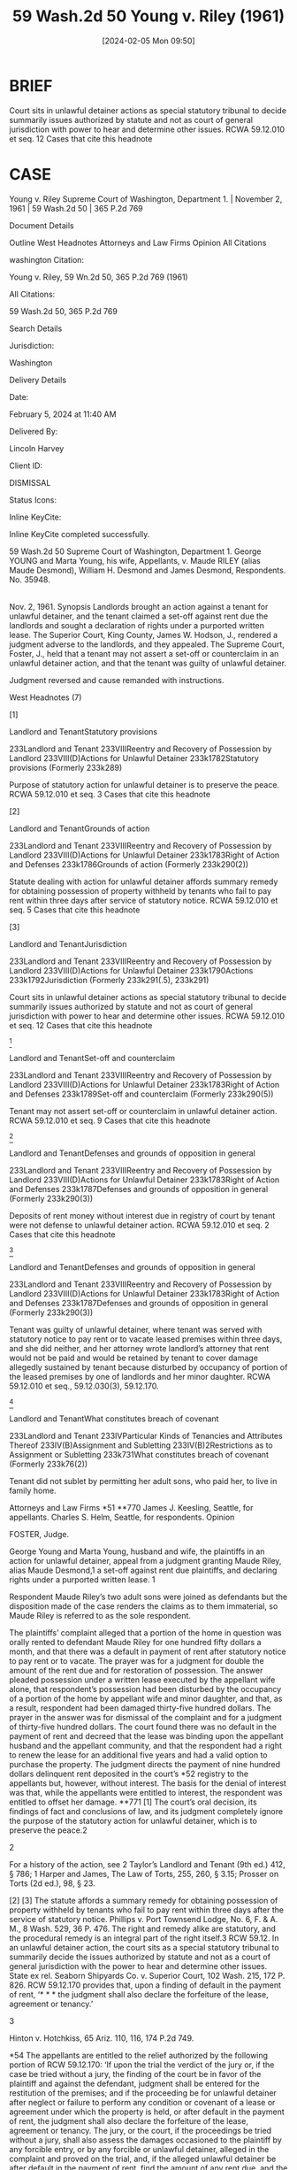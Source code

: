 #+title:      59 Wash.2d 50 Young v. Riley (1961)
#+date:       [2024-02-05 Mon 09:50]
#+filetags:   :rlta:statutory:summary:ud:
#+identifier: 20240205T095007

* BRIEF

Court sits in unlawful detainer actions as special statutory tribunal to decide summarily issues authorized by statute and not as court of general jurisdiction with power to hear and determine other issues. RCWA 59.12.010 et seq.
12 Cases that cite this headnote

* CASE

Young v. Riley
Supreme Court of Washington, Department 1. | November 2, 1961 | 59 Wash.2d 50 | 365 P.2d 769

Document Details

Outline
West Headnotes
Attorneys and Law Firms
Opinion
All Citations

washington Citation:

Young v. Riley, 59 Wn.2d 50, 365 P.2d 769 (1961)

All Citations:

59 Wash.2d 50, 365 P.2d 769

Search Details

Jurisdiction:

Washington

Delivery Details

Date:

February 5, 2024 at 11:40 AM

Delivered By:

Lincoln Harvey

Client ID:

DISMISSAL

Status Icons:



Inline KeyCite:

Inline KeyCite completed successfully.




59 Wash.2d 50
Supreme Court of Washington, Department 1.
George YOUNG and Marta Young, his wife, Appellants,
v.
Maude RILEY (alias Maude Desmond), William H. Desmond and James Desmond, Respondents.
No. 35948.
|
Nov. 2, 1961.
Synopsis
Landlords brought an action against a tenant for unlawful detainer, and the tenant claimed a set-off against rent due the landlords and sought a declaration of rights under a purported written lease. The Superior Court, King County, James W. Hodson, J., rendered a judgment adverse to the landlords, and they appealed. The Supreme Court, Foster, J., held that a tenant may not assert a set-off or counterclaim in an unlawful detainer action, and that the tenant was guilty of unlawful detainer.

Judgment reversed and cause remanded with instructions.



West Headnotes (7)


[1]

Landlord and TenantStatutory provisions


233Landlord and Tenant
233VIIIReentry and Recovery of Possession by Landlord
233VIII(D)Actions for Unlawful Detainer
233k1782Statutory provisions
(Formerly 233k289)


Purpose of statutory action for unlawful detainer is to preserve the peace. RCWA 59.12.010 et seq.
3 Cases that cite this headnote



[2]

Landlord and TenantGrounds of action


233Landlord and Tenant
233VIIIReentry and Recovery of Possession by Landlord
233VIII(D)Actions for Unlawful Detainer
233k1783Right of Action and Defenses
233k1786Grounds of action
(Formerly 233k290(2))


Statute dealing with action for unlawful detainer affords summary remedy for obtaining possession of property withheld by tenants who fail to pay rent within three days after service of statutory notice. RCWA 59.12.010 et seq.
5 Cases that cite this headnote



[3]

Landlord and TenantJurisdiction


233Landlord and Tenant
233VIIIReentry and Recovery of Possession by Landlord
233VIII(D)Actions for Unlawful Detainer
233k1790Actions
233k1792Jurisdiction
(Formerly 233k291(.5), 233k291)


Court sits in unlawful detainer actions as special statutory tribunal to decide summarily issues authorized by statute and not as court of general jurisdiction with power to hear and determine other issues. RCWA 59.12.010 et seq.
12 Cases that cite this headnote



[4]

Landlord and TenantSet-off and counterclaim


233Landlord and Tenant
233VIIIReentry and Recovery of Possession by Landlord
233VIII(D)Actions for Unlawful Detainer
233k1783Right of Action and Defenses
233k1789Set-off and counterclaim
(Formerly 233k290(5))


Tenant may not assert set-off or counterclaim in unlawful detainer action. RCWA 59.12.010 et seq.
9 Cases that cite this headnote



[5]

Landlord and TenantDefenses and grounds of opposition in general


233Landlord and Tenant
233VIIIReentry and Recovery of Possession by Landlord
233VIII(D)Actions for Unlawful Detainer
233k1783Right of Action and Defenses
233k1787Defenses and grounds of opposition in general
(Formerly 233k290(3))


Deposits of rent money without interest due in registry of court by tenant were not defense to unlawful detainer action. RCWA 59.12.010 et seq.
2 Cases that cite this headnote



[6]

Landlord and TenantDefenses and grounds of opposition in general


233Landlord and Tenant
233VIIIReentry and Recovery of Possession by Landlord
233VIII(D)Actions for Unlawful Detainer
233k1783Right of Action and Defenses
233k1787Defenses and grounds of opposition in general
(Formerly 233k290(3))


Tenant was guilty of unlawful detainer, where tenant was served with statutory notice to pay rent or to vacate leased premises within three days, and she did neither, and her attorney wrote landlord’s attorney that rent would not be paid and would be retained by tenant to cover damage allegedly sustained by tenant because disturbed by occupancy of portion of the leased premises by one of landlords and her minor daughter. RCWA 59.12.010 et seq., 59.12.030(3), 59.12.170.




[7]

Landlord and TenantWhat constitutes breach of covenant


233Landlord and Tenant
233IVParticular Kinds of Tenancies and Attributes Thereof
233IV(B)Assignment and Subletting
233IV(B)2Restrictions as to Assignment or Subletting
233k731What constitutes breach of covenant
(Formerly 233k76(2))


Tenant did not sublet by permitting her adult sons, who paid her, to live in family home.




Attorneys and Law Firms
*51 **770 James J. Keesling, Seattle, for appellants.
Charles S. Helm, Seattle, for respondents.
Opinion

FOSTER, Judge.

George Young and Marta Young, husband and wife, the plaintiffs in an action for unlawful detainer, appeal from a judgment granting Maude Riley, alias Maude Desmond,1 a set-off against rent due plaintiffs, and declaring rights under a purported written lease.
1

Respondent Maude Riley’s two adult sons were joined as defendants but the disposition made of the case renders the claims as to them immaterial, so Maude Riley is referred to as the sole respondent.


The plaintiffs’ complaint alleged that a portion of the home in question was orally rented to defendant Maude Riley for one hundred fifty dollars a month, and that there was a default in payment of rent after statutory notice to pay rent or to vacate. The prayer was for a judgment for double the amount of the rent due and for restoration of possession.
The answer pleaded possession under a written lease executed by the appellant wife alone, that respondent’s possession had been disturbed by the occupancy of a portion of the home by appellant wife and minor daughter, and that, as a result, respondent had been damaged thirty-five hundred dollars. The prayer in the answer was for dismissal of the complaint and for a judgment of thirty-five hundred dollars.
The court found there was no default in the payment of rent and decreed that the lease was binding upon the appellant husband and the appellant community, and that the respondent had a right to renew the lease for an additional five years and had a valid option to purchase the property. The judgment directs the payment of nine hundred dollars delinquent rent deposited in the court’s *52 registry to the appellants but, however, without interest. The basis for the denial of interest was that, while the appellants were entitled to interest, the respondent was entitled to offset her damage.
**771 [1] The court’s oral decision, its findings of fact and conclusions of law, and its judgment completely ignore the purpose of the statutory action for unlawful detainer, which is to preserve the peace.2

2

For a history of the action, see 2 Taylor’s Landlord and Tenant (9th ed.) 412, § 786; 1 Harper and James, The Law of Torts, 255, 260, § 3.15; Prosser on Torts (2d ed.), 98, § 23.


[2] [3] The statute affords a summary remedy for obtaining possession of property withheld by tenants who fail to pay rent within three days after the service of statutory notice. Phillips v. Port Townsend Lodge, No. 6, F. & A. M., 8 Wash. 529, 36 P. 476. The right and remedy alike are statutory, and the procedural remedy is an integral part of the right itself.3 RCW 59.12. In an unlawful detainer action, the court sits as a special statutory tribunal to summarily decide the issues authorized by statute and not as a court of general jurisdiction with the power to hear and determine other issues. State ex rel. Seaborn Shipyards Co. v. Superior Court, 102 Wash. 215, 172 P. 826. RCW 59.12.170 provides that, upon a finding of default in the payment of rent, ‘* * * the judgment shall also declare the forfeiture of the lease, agreement or tenancy.’

3

Hinton v. Hotchkiss, 65 Ariz. 110, 116, 174 P.2d 749.


[4] It is settled by an unbroken line of decisions that in such proceeding the defendant may not assert a set-off or counterclaim. Woodward v. Blanchett, 36 Wash.2d 27, 216 P.2d 228; Chung v. Louie Fong Co., 130 Wash. 154, 226 P. 726; Phillips v. Port Townsend Lodge, No. 6, F. & A. M., supra; Ralph v. Lomer, 3 Wash. 401, 28 P. 760.

Whether there was a default or not in the payment of rent after the service of the statutory notice was the primary question for determination. The court found that there was no default in the rent at the time of the service of the statutory notice.
*53 However, the uncontroverted evidence is: The May rent, which was paid when due, was returned to the respondent who retained it. On June 17, 1960, the rent for May and June in the sum of three hundred dollars was unpaid. On that day, June 17, 1960, respondent Maude Riley was served with the statutory notice to pay rent or to vacate the premises within three days. She did neither. Instead, on June 21, 1960, her attorney wrote to the appellants’ attorney that the rent would not be paid but that it would be retained to cover the respondent’s claimed damage. Thus it is that, at the time of the service of the notice to pay rent or to vacate the premises within three days, and at the end of such period, the respondent was in default in the payment of rent.
[5] On July 28, 1960, one month’s rent in the sum of one hundred fifty dollars was deposited in the registry of the court, at which time there was due rent for the which time there was due rent for the months of May, June and July in the total sum of four hundred fifty dollars. Thereafter, on September 22, 1960, an additional one hundred fifty dollars was deposited in the registry of the court, and on October 26, 1960, the sum of six hundred dollars was likewise deposited. No interest due appellants was included in any of the deposits. Such deposits were not a defense. Armstrong v. Burkett, 104 Wash. 476, 177 P. 333, 180 P. 873; Ralph v. Lomer, supra.

[6] RCW 59.12.030(3)4 defines unlawful detainer as the retention or possession **772 after written notice requiring the payment of the rent or the surrender of possession within three days after the service of the notice. The respondent was, therefore, guilty of unlawful detainer.

4

‘A tenant of real property for a term less than life is guilty of unlawful detainer either:
‘When he continues in possession in person or by subtenant after a default in the payment of rent, and after notice in writing requiring in the alternative the payment of the rent or the surrender of the detained premises, served (in manner in RCW 59.12.040 provided) in behalf of the person entitled to the rent upon the person owing it, has remained uncomplied with for the period of three days after service thereof. The notice may be served at any time after the rent becomes due;’ RCW 59.12.030(3).


*54 The appellants are entitled to the relief authorized by the following portion of RCW 59.12.170:
‘If upon the trial the verdict of the jury or, if the case be tried without a jury, the finding of the court be in favor of the plaintiff and against the defendant, judgment shall be entered for the restitution of the premises; and if the proceeding be for unlawful detainer after neglect or failure to perform any condition or covenant of a lease or agreement under which the property is held, or after default in the payment of rent, the judgment shall also declare the forfeiture of the lease, agreement or tenancy. The jury, or the court, if the proceedings be tried without a jury, shall also assess the damages occasioned to the plaintiff by any forcible entry, or by any forcible or unlawful detainer, alleged in the complaint and proved on the trial, and, if the alleged unlawful detainer be after default in the payment of rent, find the amount of any rent due, and the judgment shall be rendered against the defendant guilty of the forcible entry, forcible detainer or unlawful detainer for twice the amount of damages thus assessed and of the rent, if any, found due. * * *’

[7] We find the appellants’ claim that the respondent sublet by permitting her adult sons to live in the family home (for which they paid their mother) to be without merit.

The judgment appealed from is reversed, and the cause is remanded with instructions to proceed in accordance with the views herein expressed.
FINLEY, C. J., and HILL, WEAVER, and ROSELLINI, JJ., concur.
All Citations
59 Wash.2d 50, 365 P.2d 769
End of Document

© 2024 Thomson Reuters. No claim to original U.S. Government Works.
